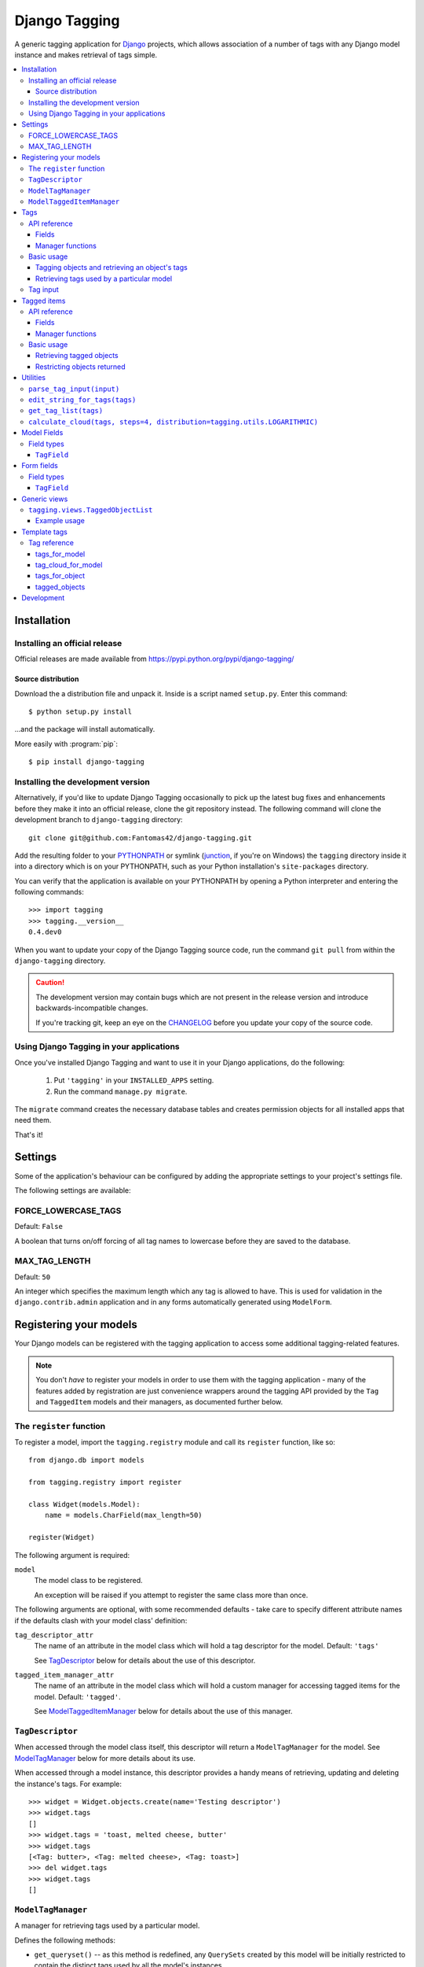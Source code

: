 ==============
Django Tagging
==============

A generic tagging application for `Django`_ projects, which allows
association of a number of tags with any Django model instance and makes
retrieval of tags simple.

.. _`Django`: http://www.djangoproject.com

.. contents::
    :local:
    :depth: 3

Installation
============

Installing an official release
------------------------------

Official releases are made available from
https://pypi.python.org/pypi/django-tagging/

Source distribution
~~~~~~~~~~~~~~~~~~~

Download the a distribution file and unpack it. Inside is a script
named ``setup.py``. Enter this command::

  $ python setup.py install

...and the package will install automatically.

More easily with :program:`pip`::

  $ pip install django-tagging

Installing the development version
----------------------------------

Alternatively, if you'd like to update Django Tagging occasionally to pick
up the latest bug fixes and enhancements before they make it into an
official release, clone the git repository instead. The following
command will clone the development branch to ``django-tagging`` directory::

   git clone git@github.com:Fantomas42/django-tagging.git

Add the resulting folder to your `PYTHONPATH`_ or symlink (`junction`_,
if you're on Windows) the ``tagging`` directory inside it into a
directory which is on your PYTHONPATH, such as your Python
installation's ``site-packages`` directory.

You can verify that the application is available on your PYTHONPATH by
opening a Python interpreter and entering the following commands::

   >>> import tagging
   >>> tagging.__version__
   0.4.dev0

When you want to update your copy of the Django Tagging source code, run
the command ``git pull`` from within the ``django-tagging`` directory.

.. caution::

   The development version may contain bugs which are not present in the
   release version and introduce backwards-incompatible changes.

   If you're tracking git, keep an eye on the `CHANGELOG`_
   before you update your copy of the source code.

.. _`PYTHONPATH`: http://www.python.org/doc/2.5.2/tut/node8.html#SECTION008120000000000000000
.. _`junction`: http://www.microsoft.com/technet/sysinternals/FileAndDisk/Junction.mspx
.. _`CHANGELOG`: https://github.com/Fantomas42/django-tagging/blob/develop/CHANGELOG.txt

Using Django Tagging in your applications
-----------------------------------------

Once you've installed Django Tagging and want to use it in your Django
applications, do the following:

   1. Put ``'tagging'`` in your ``INSTALLED_APPS`` setting.
   2. Run the command ``manage.py migrate``.

The ``migrate`` command creates the necessary database tables and
creates permission objects for all installed apps that need them.

That's it!

Settings
========

Some of the application's behaviour can be configured by adding the
appropriate settings to your project's settings file.

The following settings are available:

FORCE_LOWERCASE_TAGS
--------------------

Default: ``False``

A boolean that turns on/off forcing of all tag names to lowercase before
they are saved to the database.

MAX_TAG_LENGTH
--------------

Default: ``50``

An integer which specifies the maximum length which any tag is allowed
to have. This is used for validation in the ``django.contrib.admin``
application and in any forms automatically generated using ``ModelForm``.


Registering your models
=======================

Your Django models can be registered with the tagging application to
access some additional tagging-related features.

.. note::

   You don't *have* to register your models in order to use them with
   the tagging application - many of the features added by registration
   are just convenience wrappers around the tagging API provided by the
   ``Tag`` and ``TaggedItem`` models and their managers, as documented
   further below.

The ``register`` function
-------------------------

To register a model, import the ``tagging.registry`` module and call its
``register`` function, like so::

   from django.db import models

   from tagging.registry import register

   class Widget(models.Model):
       name = models.CharField(max_length=50)

   register(Widget)

The following argument is required:

``model``
   The model class to be registered.

   An exception will be raised if you attempt to register the same class
   more than once.

The following arguments are optional, with some recommended defaults -
take care to specify different attribute names if the defaults clash
with your model class' definition:

``tag_descriptor_attr``
   The name of an attribute in the model class which will hold a tag
   descriptor for the model. Default: ``'tags'``

   See `TagDescriptor`_ below for details about the use of this
   descriptor.

``tagged_item_manager_attr``
   The name of an attribute in the model class which will hold a custom
   manager for accessing tagged items for the model. Default:
   ``'tagged'``.

   See `ModelTaggedItemManager`_ below for details about the use of this
   manager.

``TagDescriptor``
-----------------

When accessed through the model class itself, this descriptor will return
a ``ModelTagManager`` for the model. See `ModelTagManager`_ below for
more details about its use.

When accessed through a model instance, this descriptor provides a handy
means of retrieving, updating and deleting the instance's tags. For
example::

   >>> widget = Widget.objects.create(name='Testing descriptor')
   >>> widget.tags
   []
   >>> widget.tags = 'toast, melted cheese, butter'
   >>> widget.tags
   [<Tag: butter>, <Tag: melted cheese>, <Tag: toast>]
   >>> del widget.tags
   >>> widget.tags
   []

``ModelTagManager``
-------------------

A manager for retrieving tags used by a particular model.

Defines the following methods:

* ``get_queryset()`` -- as this method is redefined, any ``QuerySets``
  created by this model will be initially restricted to contain the
  distinct tags used by all the model's instances.

* ``cloud(*args, **kwargs)`` -- creates a list of tags used by the
  model's instances, with ``count`` and ``font_size`` attributes set for
  use in displaying a tag cloud.

  See the documentation on ``Tag``'s manager's `cloud_for_model method`_
  for information on additional arguments which can be given.

* ``related(self, tags, *args, **kwargs)`` -- creates a list of tags
  used by the model's instances, which are also used by all instance
  which have the given ``tags``.

  See the documentation on ``Tag``'s manager's
  `related_for_model method`_ for information on additional arguments
  which can be given.

* ``usage(self, *args, **kwargs))`` -- creates a list of tags used by
  the model's instances, with optional usages counts, restriction based
  on usage counts and restriction of the model instances from which
  usage and counts are determined.

  See the documentation on ``Tag``'s manager's `usage_for_model method`_
  for information on additional arguments which can be given.

Example usage::

   # Create a ``QuerySet`` of tags used by Widget instances
   Widget.tags.all()

   # Retrieve a list of tags used by Widget instances with usage counts
   Widget.tags.usage(counts=True)

   # Retrieve tags used by instances of WIdget which are also tagged with
   # 'cheese' and 'toast'
   Widget.tags.related(['cheese', 'toast'], counts=True, min_count=3)

``ModelTaggedItemManager``
--------------------------

A manager for retrieving model instance for a particular model, based on
their tags.

* ``related_to(obj, queryset=None, num=None)`` -- creates a list
  of model instances which are related to ``obj``, based on its tags. If
  a ``queryset`` argument is provided, it will be used to restrict the
  resulting list of model instances.

  If ``num`` is given, a maximum of ``num`` instances will be returned.

* ``with_all(tags, queryset=None)`` -- creates a ``QuerySet`` containing
  model instances which are tagged with *all* the given tags. If a
  ``queryset`` argument is provided, it will be used as the basis for
  the resulting ``QuerySet``.

* ``with_any(tags, queryset=None)`` -- creates a ``QuerySet`` containing model
  instances which are tagged with *any* the given tags. If a ``queryset``
  argument is provided, it will be used as the basis for the resulting
  ``QuerySet``.


Tags
====

Tags are represented by the ``Tag`` model, which lives in the
``tagging.models`` module.

API reference
-------------

Fields
~~~~~~

``Tag`` objects have the following fields:

* ``name`` -- The name of the tag. This is a unique value.

Manager functions
~~~~~~~~~~~~~~~~~

The ``Tag`` model has a custom manager which has the following helper
methods:

* ``update_tags(obj, tag_names)`` -- updates tags associated with an
  object.

  ``tag_names`` is a string containing tag names with which ``obj``
  should be tagged.

  If ``tag_names`` is ``None`` or ``''``, the object's tags will be
  cleared.

* ``add_tag(obj, tag_name)`` -- associates a tag with an an object.

  ``tag_name`` is a string containing a tag name with which ``obj``
  should be tagged.

* ``get_for_object(obj)`` -- returns a ``QuerySet`` containing all
  ``Tag`` objects associated with ``obj``.

.. _`usage_for_model method`:

* ``usage_for_model(model, counts=False, min_count=None, filters=None)``
  -- returns a list of ``Tag`` objects associated with instances of
  ``model``.

  If ``counts`` is ``True``, a ``count`` attribute will be added to each
  tag, indicating how many times it has been associated with instances
  of ``model``.

  If ``min_count`` is given, only tags which have a ``count`` greater
  than or equal to ``min_count`` will be returned. Passing a value for
  ``min_count`` implies ``counts=True``.

  To limit the tags (and counts, if specified) returned to those used by
  a subset of the model's instances, pass a dictionary of field lookups
  to be applied to ``model`` as the ``filters`` argument.

.. _`related_for_model method`:

* ``related_for_model(tags, Model, counts=False, min_count=None)``
  -- returns a list of tags related to a given list of tags - that is,
  other tags used by items which have all the given tags.

  If ``counts`` is ``True``, a ``count`` attribute will be added to each
  tag, indicating the number of items which have it in addition to the
  given list of tags.

  If ``min_count`` is given, only tags which have a ``count`` greater
  than or equal to ``min_count`` will be returned. Passing a value for
  ``min_count`` implies ``counts=True``.

.. _`cloud_for_model method`:

* ``cloud_for_model(Model, steps=4, distribution=LOGARITHMIC,
  filters=None, min_count=None)`` -- returns a list of the distinct
  ``Tag`` objects associated with instances of ``Model``, each having a
  ``count`` attribute as above and an additional ``font_size``
  attribute, for use in creation of a tag cloud (a type of weighted
  list).

  ``steps`` defines the number of font sizes available - ``font_size``
  may be an integer between ``1`` and ``steps``, inclusive.

  ``distribution`` defines the type of font size distribution algorithm
  which will be used - logarithmic or linear. It must be either
  ``tagging.utils.LOGARITHMIC`` or ``tagging.utils.LINEAR``.

  To limit the tags displayed in the cloud to those associated with a
  subset of the Model's instances, pass a dictionary of field lookups to
  be applied to the given Model as the ``filters`` argument.

  To limit the tags displayed in the cloud to those with a ``count``
  greater than or equal to ``min_count``, pass a value for the
  ``min_count`` argument.

* ``usage_for_queryset(queryset, counts=False, min_count=None)`` --
  Obtains a list of tags associated with instances of a model contained
  in the given queryset.

  If ``counts`` is True, a ``count`` attribute will be added to each tag,
  indicating how many times it has been used against the Model class in
  question.

  If ``min_count`` is given, only tags which have a ``count`` greater
  than or equal to ``min_count`` will be returned.

  Passing a value for ``min_count`` implies ``counts=True``.

Basic usage
-----------

Tagging objects and retrieving an object's tags
~~~~~~~~~~~~~~~~~~~~~~~~~~~~~~~~~~~~~~~~~~~~~~~

Objects may be tagged using the ``update_tags`` helper function::

   >>> from shop.apps.products.models import Widget
   >>> from tagging.models import Tag
   >>> widget = Widget.objects.get(pk=1)
   >>> Tag.objects.update_tags(widget, 'house thing')

Retrieve tags for an object using the ``get_for_object`` helper
function::

   >>> Tag.objects.get_for_object(widget)
   [<Tag: house>, <Tag: thing>]

Tags are created, associated and unassociated accordingly when you use
``update_tags`` and ``add_tag``::

   >>> Tag.objects.update_tags(widget, 'house monkey')
   >>> Tag.objects.get_for_object(widget)
   [<Tag: house>, <Tag: monkey>]
   >>> Tag.objects.add_tag(widget, 'tiles')
   >>> Tag.objects.get_for_object(widget)
   [<Tag: house>, <Tag: monkey>, <Tag: tiles>]

Clear an object's tags by passing ``None`` or ``''`` to
``update_tags``::

   >>> Tag.objects.update_tags(widget, None)
   >>> Tag.objects.get_for_object(widget)
   []

Retrieving tags used by a particular model
~~~~~~~~~~~~~~~~~~~~~~~~~~~~~~~~~~~~~~~~~~~

To retrieve all tags used for a particular model, use the
``get_for_model`` helper function::

   >>> widget1 = Widget.objects.get(pk=1)
   >>> Tag.objects.update_tags(widget1, 'house thing')
   >>> widget2 = Widget.objects.get(pk=2)
   >>> Tag.objects.update_tags(widget2, 'cheese toast house')
   >>> Tag.objects.usage_for_model(Widget)
   [<Tag: cheese>, <Tag: house>, <Tag: thing>, <Tag: toast>]

To get a count of how many times each tag was used for a particular
model, pass in ``True`` for the ``counts`` argument::

   >>> tags = Tag.objects.usage_for_model(Widget, counts=True)
   >>> [(tag.name, tag.count) for tag in tags]
   [('cheese', 1), ('house', 2), ('thing', 1), ('toast', 1)]

To get counts and limit the tags returned to those with counts above a
certain size, pass in a ``min_count`` argument::

   >>> tags = Tag.objects.usage_for_model(Widget, min_count=2)
   >>> [(tag.name, tag.count) for tag in tags]
   [('house', 2)]

You can also specify a dictionary of `field lookups`_ to be used to
restrict the tags and counts returned based on a subset of the
model's instances. For example, the following would retrieve all tags
used on Widgets created by a user named Alan which have a size
greater than 99::

   >>> Tag.objects.usage_for_model(Widget, filters=dict(size__gt=99, user__username='Alan'))

.. _`field lookups`: http://docs.djangoproject.com/en/dev/topics/db/queries/#field-lookups

The ``usage_for_queryset`` method allows you to pass a pre-filtered
queryset to be used when determining tag usage::

   >>> Tag.objects.usage_for_queryset(Widget.objects.filter(size__gt=99, user__username='Alan'))

Tag input
---------

Tag input from users is treated as follows:

* If the input doesn't contain any commas or double quotes, it is simply
  treated as a space-delimited list of tag names.

* If the input does contain either of these characters, we parse the
  input like so:

  * Groups of characters which appear between double quotes take
    precedence as multi-word tags (so double quoted tag names may
    contain commas). An unclosed double quote will be ignored.

  * For the remaining input, if there are any unquoted commas in the
    input, the remainder will be treated as comma-delimited. Otherwise,
    it will be treated as space-delimited.

Examples:

====================== ======================================= ================================================
Tag input string       Resulting tags                          Notes
====================== ======================================= ================================================
apple ball cat         [``apple``], [``ball``], [``cat``]      No commas, so space delimited
apple, ball cat        [``apple``], [``ball cat``]             Comma present, so comma delimited
"apple, ball" cat dog  [``apple, ball``], [``cat``], [``dog``] All commas are quoted, so space delimited
"apple, ball", cat dog [``apple, ball``], [``cat dog``]        Contains an unquoted comma, so comma delimited
apple "ball cat" dog   [``apple``], [``ball cat``], [``dog``]  No commas, so space delimited
"apple" "ball dog      [``apple``], [``ball``], [``dog``]      Unclosed double quote is ignored
====================== ======================================= ================================================


Tagged items
============

The relationship between a ``Tag`` and an object is represented by
the ``TaggedItem`` model, which lives in the ``tagging.models``
module.

API reference
-------------

Fields
~~~~~~

``TaggedItem`` objects have the following fields:

* ``tag`` -- The ``Tag`` an object is associated with.
* ``content_type`` -- The ``ContentType`` of the associated model
  instance.
* ``object_id`` -- The id of the associated object.
* ``object`` -- The associated object itself, accessible via the
  Generic Relations API.

Manager functions
~~~~~~~~~~~~~~~~~

The ``TaggedItem`` model has a custom manager which has the following
helper methods, which accept either a ``QuerySet`` or a ``Model``
class as one of their arguments. To restrict the objects which are
returned, pass in a filtered ``QuerySet`` for this argument:

* ``get_by_model(queryset_or_model, tag)`` -- creates a ``QuerySet``
  containing instances of the specififed model which are tagged with
  the given tag or tags.

* ``get_intersection_by_model(queryset_or_model, tags)`` -- creates a
  ``QuerySet`` containing instances of the specified model which are
  tagged with every tag in a list of tags.

  ``get_by_model`` will call this function behind the scenes when you
  pass it a list, so you can use ``get_by_model`` instead of calling
  this method directly.

* ``get_union_by_model(queryset_or_model, tags)`` -- creates a
  ``QuerySet`` containing instances of the specified model which are
  tagged with any tag in a list of tags.

.. _`get_related method`:

* ``get_related(obj, queryset_or_model, num=None)`` - returns a list of
  instances of the specified model which share tags with the model
  instance ``obj``, ordered by the number of shared tags in descending
  order.

  If ``num`` is given, a maximum of ``num`` instances will be returned.

Basic usage
-----------

Retrieving tagged objects
~~~~~~~~~~~~~~~~~~~~~~~~~

Objects may be retrieved based on their tags using the ``get_by_model``
manager method::

   >>> from shop.apps.products.models import Widget
   >>> from tagging.models import Tag
   >>> house_tag = Tag.objects.get(name='house')
   >>> TaggedItem.objects.get_by_model(Widget, house_tag)
   [<Widget: pk=1>, <Widget: pk=2>]

Passing a list of tags to ``get_by_model`` returns an intersection of
objects which have those tags, i.e. tag1 AND tag2 ... AND tagN::

   >>> thing_tag = Tag.objects.get(name='thing')
   >>> TaggedItem.objects.get_by_model(Widget, [house_tag, thing_tag])
   [<Widget: pk=1>]

Functions which take tags are flexible when it comes to tag input::

   >>> TaggedItem.objects.get_by_model(Widget, Tag.objects.filter(name__in=['house', 'thing']))
   [<Widget: pk=1>]
   >>> TaggedItem.objects.get_by_model(Widget, 'house thing')
   [<Widget: pk=1>]
   >>> TaggedItem.objects.get_by_model(Widget, ['house', 'thing'])
   [<Widget: pk=1>]

Restricting objects returned
~~~~~~~~~~~~~~~~~~~~~~~~~~~~

Pass in a ``QuerySet`` to restrict the objects returned::

   # Retrieve all Widgets which have a price less than 50, tagged with 'house'
   TaggedItem.objects.get_by_model(Widget.objects.filter(price__lt=50), 'house')

   # Retrieve all Widgets which have a name starting with 'a', tagged with any
   # of 'house', 'garden' or 'water'.
   TaggedItem.objects.get_union_by_model(Widget.objects.filter(name__startswith='a'),
                                         ['house', 'garden', 'water'])


Utilities
=========

Tag-related utility functions are defined in the ``tagging.utils``
module:

``parse_tag_input(input)``
--------------------------

Parses tag input, with multiple word input being activated and
delineated by commas and double quotes. Quotes take precedence, so they
may contain commas.

Returns a sorted list of unique tag names.

See `tag input`_ for more details.

``edit_string_for_tags(tags)``
------------------------------
Given list of ``Tag`` instances, creates a string representation of the
list suitable for editing by the user, such that submitting the given
string representation back without changing it will give the same list
of tags.

Tag names which contain commas will be double quoted.

If any tag name which isn't being quoted contains whitespace, the
resulting string of tag names will be comma-delimited, otherwise it will
be space-delimited.

``get_tag_list(tags)``
----------------------

Utility function for accepting tag input in a flexible manner.

If a ``Tag`` object is given, it will be returned in a list as its
single occupant.

If given, the tag names in the following will be used to create a
``Tag`` ``QuerySet``:

   * A string, which may contain multiple tag names.
   * A list or tuple of strings corresponding to tag names.
   * A list or tuple of integers corresponding to tag ids.

If given, the following will be returned as-is:

   * A list or tuple of ``Tag`` objects.
   * A ``Tag`` ``QuerySet``.

``calculate_cloud(tags, steps=4, distribution=tagging.utils.LOGARITHMIC)``
--------------------------------------------------------------------------

Add a ``font_size`` attribute to each tag according to the frequency of
its use, as indicated by its ``count`` attribute.

``steps`` defines the range of font sizes - ``font_size`` will be an
integer between 1 and ``steps`` (inclusive).

``distribution`` defines the type of font size distribution algorithm
which will be used - logarithmic or linear. It must be one of
``tagging.utils.LOGARITHMIC`` or ``tagging.utils.LINEAR``.


Model Fields
============

The ``tagging.fields`` module contains fields which make it easy to
integrate tagging into your models and into the
``django.contrib.admin`` application.

Field types
-----------

``TagField``
~~~~~~~~~~~~

A ``CharField`` that actually works as a relationship to tags "under
the hood".

Using this example model::

   class Link(models.Model):
       ...
       tags = TagField()

Setting tags::

   >>> l = Link.objects.get(...)
   >>> l.tags = 'tag1 tag2 tag3'

Getting tags for an instance::

   >>> l.tags
   'tag1 tag2 tag3'

Getting tags for a model - i.e. all tags used by all instances of the
model::

   >>> Link.tags
   'tag1 tag2 tag3 tag4 tag5'

This field will also validate that it has been given a valid list of
tag names, separated by a single comma, a single space or a comma
followed by a space.


Form fields
===========

The ``tagging.forms`` module contains a ``Field`` for use with
Django's `forms library`_ which takes care of validating tag name
input when used in your forms.

.. _`forms library`: http://docs.djangoproject.com/en/dev/topics/forms/

Field types
-----------

``TagField``
~~~~~~~~~~~~

A form ``Field`` which is displayed as a single-line text input, which
validates that the input it receives is a valid list of tag names.

When you generate a form for one of your models automatically, using
the ``ModelForm`` class, any ``tagging.fields.TagField`` fields in your
model will automatically be represented by a ``tagging.forms.TagField``
in the generated form.


Generic views
=============

The ``tagging.views`` module contains views to handle simple cases of
common display logic related to tagging.

``tagging.views.TaggedObjectList``
----------------------------------

**Description:**

A view that displays a list of objects for a given model which have a
given tag. This is a thin wrapper around the
``django.views.generic.list.ListView`` view, which takes a
model and a tag as its arguments (in addition to the other optional
arguments supported by ``ListView``), building the appropriate
``QuerySet`` for you instead of expecting one to be passed in.

**Required arguments:**

   * ``tag``: The tag which objects of the given model must have in
     order to be listed.

**Optional arguments:**

Please refer to the `ListView documentation`_ for additional optional
arguments which may be given.

   * ``related_tags``: If ``True``, a ``related_tags`` context variable
     will also contain tags related to the given tag for the given
     model.

   * ``related_tag_counts``: If ``True`` and ``related_tags`` is
     ``True``, each related tag will have a ``count`` attribute
     indicating the number of items which have it in addition to the
     given tag.

**Template context:**

Please refer to the `ListView documentation`_ for  additional
template context variables which may be provided.

   * ``tag``: The ``Tag`` instance for the given tag.

.. _`ListView documentation`: https://docs.djangoproject.com/en/1.8/ref/class-based-views/generic-display/#listview

Example usage
~~~~~~~~~~~~~

The following sample URLconf demonstrates using this generic view to
list items of a particular model class which have a given tag::

   from django.conf.urls.defaults import *

   from tagging.views import TaggedObjectList

   from shop.apps.products.models import Widget

   urlpatterns = patterns('',
       url(r'^widgets/tag/(?P<tag>[^/]+(?u))/$',
           TaggedObjectList.as_view(model=Widget, paginate_by=10, allow_empty=True),
           name='widget_tag_detail'),
   )

The following sample view demonstrates wrapping this generic view to
perform filtering of the objects which are listed::

   from myapp.models import People

   from tagging.views import TaggedObjectList

   class TaggedPeopleFilteredList(TaggedObjectList):
       queryset = People.objects.filter(country__code=country_code)

Template tags
=============

The ``tagging.templatetags.tagging_tags`` module defines a number of
template tags which may be used to work with tags.

Tag reference
-------------

tags_for_model
~~~~~~~~~~~~~~

Retrieves a list of ``Tag`` objects associated with a given model and
stores them in a context variable.

Usage::

   {% tags_for_model [model] as [varname] %}

The model is specified in ``[appname].[modelname]`` format.

Extended usage::

   {% tags_for_model [model] as [varname] with counts %}

If specified - by providing extra ``with counts`` arguments - adds a
``count`` attribute to each tag containing the number of instances of
the given model which have been tagged with it.

Examples::

   {% tags_for_model products.Widget as widget_tags %}
   {% tags_for_model products.Widget as widget_tags with counts %}

tag_cloud_for_model
~~~~~~~~~~~~~~~~~~~

Retrieves a list of ``Tag`` objects for a given model, with tag cloud
attributes set, and stores them in a context variable.

Usage::

   {% tag_cloud_for_model [model] as [varname] %}

The model is specified in ``[appname].[modelname]`` format.

Extended usage::

   {% tag_cloud_for_model [model] as [varname] with [options] %}

Extra options can be provided after an optional ``with`` argument, with
each option being specified in ``[name]=[value]`` format. Valid extra
options are:

   ``steps``
      Integer. Defines the range of font sizes.

   ``min_count``
      Integer. Defines the minimum number of times a tag must have
      been used to appear in the cloud.

   ``distribution``
      One of ``linear`` or ``log``. Defines the font-size
      distribution algorithm to use when generating the tag cloud.

Examples::

   {% tag_cloud_for_model products.Widget as widget_tags %}
   {% tag_cloud_for_model products.Widget as widget_tags with steps=9 min_count=3 distribution=log %}

tags_for_object
~~~~~~~~~~~~~~~

Retrieves a list of ``Tag`` objects associated with an object and stores
them in a context variable.

Usage::

   {% tags_for_object [object] as [varname] %}

Example::

    {% tags_for_object foo_object as tag_list %}

tagged_objects
~~~~~~~~~~~~~~

Retrieves a list of instances of a given model which are tagged with a
given ``Tag`` and stores them in a context variable.

Usage::

   {% tagged_objects [tag] in [model] as [varname] %}

The model is specified in ``[appname].[modelname]`` format.

The tag must be an instance of a ``Tag``, not the name of a tag.

Example::

    {% tagged_objects comedy_tag in tv.Show as comedies %}

Development
=============

To install requirements use pip-tools::

    $ pip install pip-tools

To refresh requirements.txt::

    pip-compile --allow-unsafe --generate-hashes --output-file=requirements.txt --resolver=backtracking requirements.in

To install requirements::
    pip-sync
